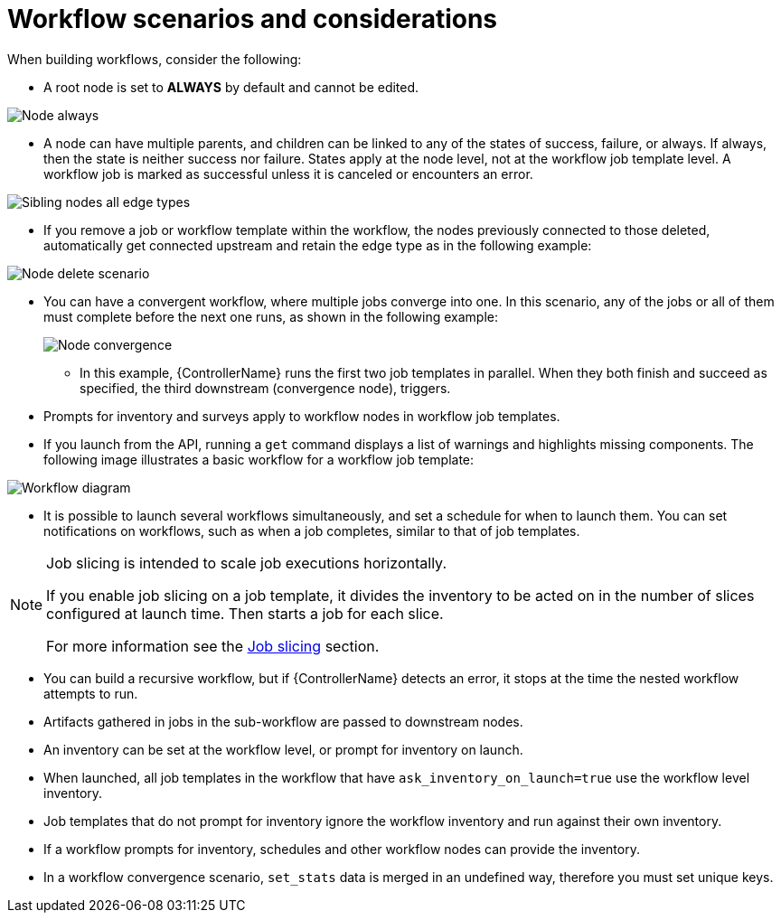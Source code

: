 :_mod-docs-content-type: CONCEPT

[id="controller-workflow-scenarios"]

= Workflow scenarios and considerations

When building workflows, consider the following:

* A root node is set to *ALWAYS* by default and cannot be edited.

image::ug-wf-root-node-always.png[Node always]

* A node can have multiple parents, and children can be linked to any of the states of success, failure, or always. 
If always, then the state is neither success nor failure.
States apply at the node level, not at the workflow job template level. 
A workflow job is marked as successful unless it is canceled or encounters an error.

image::ug-wf-sibling-nodes-all-edge-types.png[Sibling nodes all edge types]

* If you remove a job or workflow template within the workflow, the nodes previously connected to those deleted, automatically get connected upstream and retain the edge type as in the following example:

image::ug-wf-node-delete-scenario.png[Node delete scenario]

* You can have a convergent workflow, where multiple jobs converge into one. 
In this scenario, any of the jobs or all of them must complete before the next one runs, as shown in the following example:
+
image::ug-wf-node-convergence.png[Node convergence]
+
** In this example, {ControllerName} runs the first two job templates in parallel. 
When they both finish and succeed as specified, the third downstream (convergence node), triggers.

* Prompts for inventory and surveys apply to workflow nodes in workflow job templates.
* If you launch from the API, running a `get` command displays a list of warnings and highlights missing components. 
The following image illustrates a basic workflow for a workflow job template:

image::ug-workflow-diagram.png[Workflow diagram]

* It is possible to launch several workflows simultaneously, and set a schedule for when to launch them. 
You can set notifications on workflows, such as when a job completes, similar to that of job templates.

[NOTE]
====
Job slicing is intended to scale job executions horizontally. 

If you enable job slicing on a job template,  it divides the inventory to be acted on in the number of slices configured at launch time. 
Then starts a job for each slice.

For more information see the xref:controller-job-slicing[Job slicing] section.
====

* You can build a recursive workflow, but if {ControllerName} detects an error, it stops at the time the nested workflow attempts to run.
* Artifacts gathered in jobs in the sub-workflow are passed to downstream nodes.
* An inventory can be set at the workflow level, or prompt for inventory on launch.
* When launched, all job templates in the workflow that have `ask_inventory_on_launch=true` use the workflow level inventory.
* Job templates that do not prompt for inventory ignore the workflow inventory and run against their own inventory.
* If a workflow prompts for inventory, schedules and other workflow nodes can provide the inventory.
* In a workflow convergence scenario, `set_stats` data is merged in an undefined way, therefore you must set unique keys.
